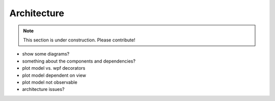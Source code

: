 ============
Architecture
============

.. note:: This section is under construction. Please contribute!

- show some diagrams?
- something about the components and dependencies?
- plot model vs. wpf decorators
- plot model dependent on view
- plot model not observable
- architecture issues?